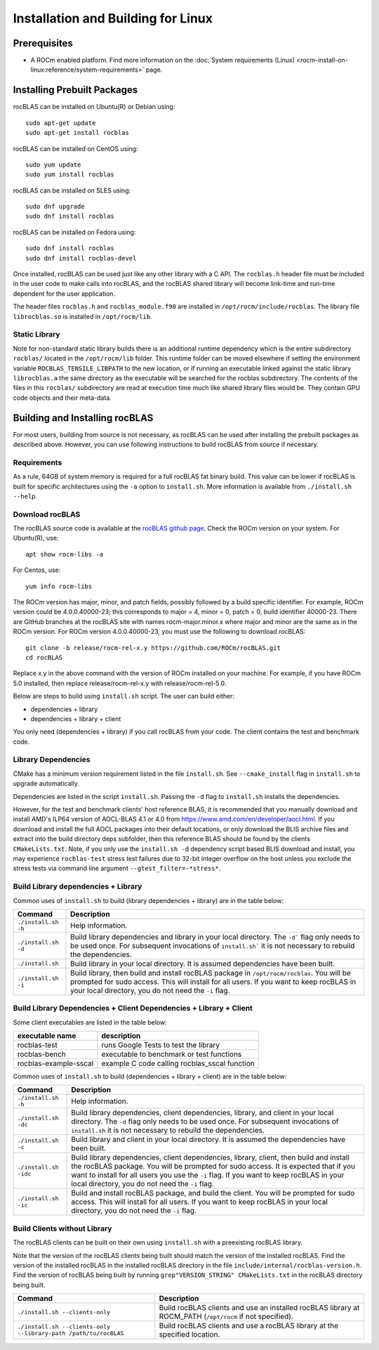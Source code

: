 .. meta::
  :description: rocBLAS documentation and API reference library
  :keywords: rocBLAS, ROCm, API, Linear Algebra, documentation

.. _linux-install:

********************************************************************
Installation and Building for Linux
********************************************************************

Prerequisites
===================================

- A ROCm enabled platform. Find more information on the :doc:`System requirements (Linux) <rocm-install-on-linux:reference/system-requirements>` page.

Installing Prebuilt Packages
===================================

rocBLAS can be installed on Ubuntu(R) or Debian using:

::

   sudo apt-get update
   sudo apt-get install rocblas

rocBLAS can be installed on CentOS using:

::

    sudo yum update
    sudo yum install rocblas

rocBLAS can be installed on SLES using:

::

    sudo dnf upgrade
    sudo dnf install rocblas

rocBLAS can be installed on Fedora using:

::

    sudo dnf install rocblas
    sudo dnf install rocblas-devel

Once installed, rocBLAS can be used just like any other library with a C API.
The ``rocblas.h`` header file must be included in the user code to make calls
into rocBLAS, and the rocBLAS shared library will become link-time and run-time
dependent for the user application.

The header files ``rocblas.h`` and ``rocblas_module.f90`` are installed in ``/opt/rocm/include/rocblas``.
The library file ``librocblas.so`` is installed in ``/opt/rocm/lib``.


Static Library
----------------

Note for non-standard static library builds there is an additional runtime dependency which is the entire subdirectory ``rocblas/`` located in the ``/opt/rocm/lib`` folder.
This runtime folder can be moved elsewhere if setting the environment variable ``ROCBLAS_TENSILE_LIBPATH`` to the new location, or if running an executable
linked against the static library ``librocblas.a`` the same directory as the executable will be searched for the rocblas subdirectory.
The contents of the files in this ``rocblas/`` subdirectory are read at execution time much like shared library files would be.
They contain GPU code objects and their meta-data.


Building and Installing rocBLAS
===================================

For most users, building from source is not necessary, as rocBLAS can be used after installing
the prebuilt packages as described above. However, you can use following instructions to build
rocBLAS from source if necessary.


Requirements
------------

As a rule, 64GB of system memory is required for a full rocBLAS fat binary build. This value can be lower if
rocBLAS is built for specific architectures using the ``-a`` option to ``install.sh``. More information is available
from ``./install.sh --help``.



Download rocBLAS
----------------

The rocBLAS source code is available at the `rocBLAS github page <https://github.com/ROCm/rocBLAS>`_. Check the ROCm version on your system. For Ubuntu(R), use:

::

    apt show rocm-libs -a

For Centos, use:

::

    yum info rocm-libs

The ROCm version has major, minor, and patch fields, possibly followed by a build specific identifier. For example, ROCm version could be 4.0.0.40000-23; this corresponds to major = 4, minor = 0, patch = 0, build identifier 40000-23.
There are GitHub branches at the rocBLAS site with names rocm-major.minor.x where major and minor are the same as in the ROCm version. For ROCm version 4.0.0.40000-23, you must use the following to download rocBLAS:

::

   git clone -b release/rocm-rel-x.y https://github.com/ROCm/rocBLAS.git
   cd rocBLAS

Replace x.y in the above command with the version of ROCm installed on your machine. For example, if you have ROCm 5.0 installed, then replace release/rocm-rel-x.y with release/rocm-rel-5.0.


Below are steps to build using ``install.sh`` script. The user can build either:

* dependencies + library

* dependencies + library + client

You only need (dependencies + library) if you call rocBLAS from your code.
The client contains the test and benchmark code.

Library Dependencies
--------------------

CMake has a minimum version requirement listed in the file ``install.sh``. See ``--cmake_install`` flag in ``install.sh`` to upgrade automatically.

Dependencies are listed in the script ``install.sh``. Passing the ``-d`` flag to ``install.sh`` installs the dependencies.

However, for the test and benchmark clients' host reference BLAS, it is recommended that you manually download and install AMD's ILP64 version of AOCL-BLAS 4.1 or 4.0 from https://www.amd.com/en/developer/aocl.html.
If you download and install the full AOCL packages into their default locations, or only download the BLIS archive files and extract into the build directory deps subfolder, then this reference BLAS should be found
by the clients ``CMakeLists.txt``.  Note, if you only use the ``install.sh -d`` dependency script based BLIS download and install, you may experience ``rocblas-test`` stress test failures due to 32-bit integer overflow on the host unless you exclude the stress tests via command line argument ``--gtest_filter=-*stress*``.

Build Library dependencies + Library
------------------------------------

Common uses of ``install.sh`` to build (library dependencies + library) are
in the table below:

.. tabularcolumns::
   |\X{1}{4}|\X{3}{4}|

+----------------------+-----------------------------+
|  Command             | Description                 |
+======================+=============================+
| ``./install.sh -h``  | Help information.           |
+----------------------+-----------------------------+
| ``./install.sh -d``  | Build library               |
|                      | dependencies and library    |
|                      | in your local directory.    |
|                      | The ``-d``` flag only needs |
|                      | to be used once. For        |
|                      | subsequent invocations      |
|                      | of ``install.sh``` it is not|
|                      | necessary to rebuild the    |
|                      | dependencies.               |
+----------------------+-----------------------------+
| ``./install.sh``     | Build library in your       |
|                      | local directory. It is      |
|                      | assumed dependencies        |
|                      | have been built.            |
+----------------------+-----------------------------+
| ``./install.sh -i``  | Build library, then         |
|                      | build and install           |
|                      | rocBLAS package in          |
|                      | ``/opt/rocm/rocblas``. You  |
|                      | will be prompted for        |
|                      | sudo access. This will      |
|                      | install for all users.      |
|                      | If you want to keep         |
|                      | rocBLAS in your local       |
|                      | directory, you do not       |
|                      | need the ``-i`` flag.       |
+----------------------+-----------------------------+


Build Library Dependencies + Client Dependencies + Library + Client
-------------------------------------------------------------------

Some client executables are listed in the table below:

====================== =================================================
executable name        description
====================== =================================================
rocblas-test           runs Google Tests to test the library
rocblas-bench          executable to benchmark or test functions
rocblas-example-sscal  example C code calling rocblas_sscal function
====================== =================================================

Common uses of ``install.sh`` to build (dependencies + library + client) are
in the table below:

.. tabularcolumns::
   |\X{1}{4}|\X{3}{4}|

+------------------------+----------------------------+
| Command                | Description                |
+========================+============================+
| ``./install.sh -h``    | Help information.          |
+------------------------+----------------------------+
| ``./install.sh -dc``   | Build library              |
|                        | dependencies, client       |
|                        | dependencies, library,     |
|                        | and client in your local   |
|                        | directory. The ``-d`` flag |
|                        | only needs to be used      |
|                        | once. For subsequent       |
|                        | invocations of             |
|                        | ``install.sh`` it is not   |
|                        | necessary to rebuild the   |
|                        | dependencies.              |
+------------------------+----------------------------+
| ``./install.sh -c``    | Build library and client   |
|                        | in your local directory.   |
|                        | It is assumed the          |
|                        | dependencies have been     |
|                        | built.                     |
+------------------------+----------------------------+
| ``./install.sh -idc``  | Build library              |
|                        | dependencies, client       |
|                        | dependencies, library,     |
|                        | client, then build and     |
|                        | install the rocBLAS        |
|                        | package. You will be       |
|                        | prompted for sudo          |
|                        | access. It is expected     |
|                        | that if you want to        |
|                        | install for all users      |
|                        | you use the ``-i`` flag. If|
|                        | you want to keep rocBLAS   |
|                        | in your local directory,   |
|                        | you do not need the ``-i`` |
|                        | flag.                      |
+------------------------+----------------------------+
| ``./install.sh -ic``   | Build and install          |
|                        | rocBLAS package, and       |
|                        | build the client. You      |
|                        | will be prompted for       |
|                        | sudo access. This will     |
|                        | install for all users.     |
|                        | If you want to keep        |
|                        | rocBLAS in your local      |
|                        | directory, you do not      |
|                        | need the ``-i`` flag.      |
+------------------------+----------------------------+

Build Clients without Library
-----------------------------

The rocBLAS clients can be built on their own using ``install.sh`` with a preexisting rocBLAS library.

Note that the version of the rocBLAS clients being built should match the version of the installed rocBLAS. Find the version of the installed rocBLAS in the installed rocBLAS directory in the file ``include/internal/rocblas-version.h``. Find the version of rocBLAS being built by running ``grep"VERSION_STRING" CMakeLists.txt`` in the rocBLAS directory being built.

.. tabularcolumns::
   |\X{1}{4}|\X{3}{4}|

+-------------------------------------+----------------------------+
| Command                             | Description                |
+=====================================+============================+
| ``./install.sh --clients-only``     | Build rocBLAS clients      |
|                                     | and use an installed       |
|                                     | rocBLAS library at         |
|                                     | ROCM_PATH (``/opt/rocm`` if|
|                                     | not specified).            |
+-------------------------------------+----------------------------+
| ``./install.sh --clients-only``     | Build rocBLAS clients      |
| ``--library-path /path/to/rocBLAS`` | and use a rocBLAS          |
|                                     | library at the specified   |
|                                     | location.                  |
+-------------------------------------+----------------------------+
